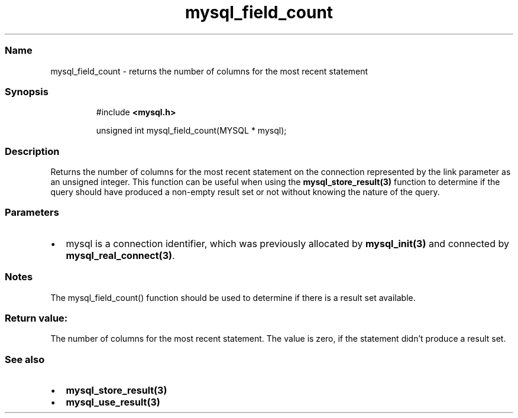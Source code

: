 .\" Automatically generated by Pandoc 3.5
.\"
.TH "mysql_field_count" "3" "" "Version 3.3" "MariaDB Connector/C"
.SS Name
mysql_field_count \- returns the number of columns for the most recent
statement
.SS Synopsis
.IP
.EX
#include \f[B]<mysql.h>\f[R]

unsigned int mysql_field_count(MYSQL * mysql);
.EE
.SS Description
Returns the number of columns for the most recent statement on the
connection represented by the link parameter as an unsigned integer.
This function can be useful when using the
\f[B]mysql_store_result(3)\f[R] function to determine if the query
should have produced a non\-empty result set or not without knowing the
nature of the query.
.SS Parameters
.IP \[bu] 2
\f[CR]mysql\f[R] is a connection identifier, which was previously
allocated by \f[B]mysql_init(3)\f[R] and connected by
\f[B]mysql_real_connect(3)\f[R].
.SS Notes
The \f[CR]mysql_field_count()\f[R] function should be used to determine
if there is a result set available.
.SS Return value:
The number of columns for the most recent statement.
The value is zero, if the statement didn\[cq]t produce a result set.
.SS See also
.IP \[bu] 2
\f[B]mysql_store_result(3)\f[R]
.IP \[bu] 2
\f[B]mysql_use_result(3)\f[R]
